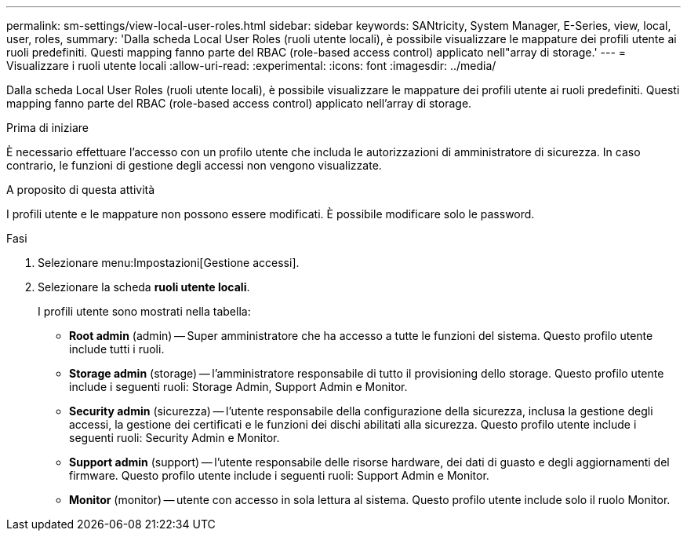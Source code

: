 ---
permalink: sm-settings/view-local-user-roles.html 
sidebar: sidebar 
keywords: SANtricity, System Manager, E-Series, view, local, user, roles, 
summary: 'Dalla scheda Local User Roles (ruoli utente locali), è possibile visualizzare le mappature dei profili utente ai ruoli predefiniti. Questi mapping fanno parte del RBAC (role-based access control) applicato nell"array di storage.' 
---
= Visualizzare i ruoli utente locali
:allow-uri-read: 
:experimental: 
:icons: font
:imagesdir: ../media/


[role="lead"]
Dalla scheda Local User Roles (ruoli utente locali), è possibile visualizzare le mappature dei profili utente ai ruoli predefiniti. Questi mapping fanno parte del RBAC (role-based access control) applicato nell'array di storage.

.Prima di iniziare
È necessario effettuare l'accesso con un profilo utente che includa le autorizzazioni di amministratore di sicurezza. In caso contrario, le funzioni di gestione degli accessi non vengono visualizzate.

.A proposito di questa attività
I profili utente e le mappature non possono essere modificati. È possibile modificare solo le password.

.Fasi
. Selezionare menu:Impostazioni[Gestione accessi].
. Selezionare la scheda *ruoli utente locali*.
+
I profili utente sono mostrati nella tabella:

+
** *Root admin* (admin) -- Super amministratore che ha accesso a tutte le funzioni del sistema. Questo profilo utente include tutti i ruoli.
** *Storage admin* (storage) -- l'amministratore responsabile di tutto il provisioning dello storage. Questo profilo utente include i seguenti ruoli: Storage Admin, Support Admin e Monitor.
** *Security admin* (sicurezza) -- l'utente responsabile della configurazione della sicurezza, inclusa la gestione degli accessi, la gestione dei certificati e le funzioni dei dischi abilitati alla sicurezza. Questo profilo utente include i seguenti ruoli: Security Admin e Monitor.
** *Support admin* (support) -- l'utente responsabile delle risorse hardware, dei dati di guasto e degli aggiornamenti del firmware. Questo profilo utente include i seguenti ruoli: Support Admin e Monitor.
** *Monitor* (monitor) -- utente con accesso in sola lettura al sistema. Questo profilo utente include solo il ruolo Monitor.



